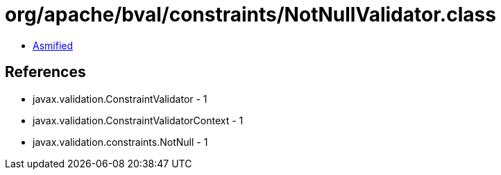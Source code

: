 = org/apache/bval/constraints/NotNullValidator.class

 - link:NotNullValidator-asmified.java[Asmified]

== References

 - javax.validation.ConstraintValidator - 1
 - javax.validation.ConstraintValidatorContext - 1
 - javax.validation.constraints.NotNull - 1
